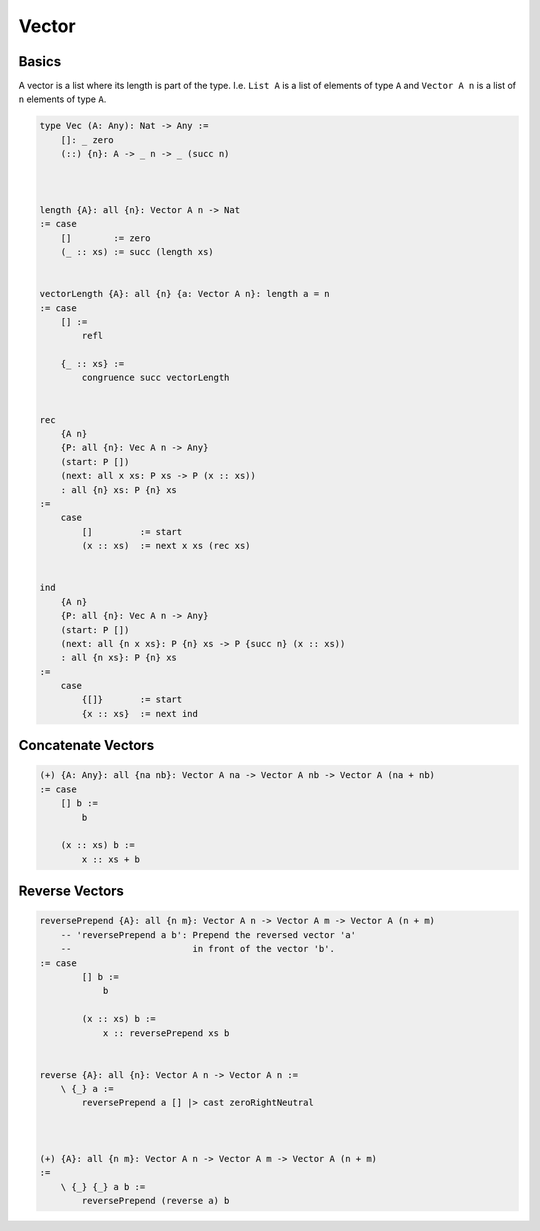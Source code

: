 ********************************************************************************
Vector
********************************************************************************





Basics
================================================================================


A vector is a list where its length is part of the type. I.e. ``List A`` is a
list of elements of type ``A`` and ``Vector A n`` is a list of ``n`` elements of
type ``A``.

.. code::

    type Vec (A: Any): Nat -> Any :=
        []: _ zero
        (::) {n}: A -> _ n -> _ (succ n)



    length {A}: all {n}: Vector A n -> Nat
    := case
        []        := zero
        (_ :: xs) := succ (length xs)


    vectorLength {A}: all {n} {a: Vector A n}: length a = n
    := case
        [] :=
            refl

        {_ :: xs} :=
            congruence succ vectorLength


    rec
        {A n}
        {P: all {n}: Vec A n -> Any}
        (start: P [])
        (next: all x xs: P xs -> P (x :: xs))
        : all {n} xs: P {n} xs
    :=
        case
            []         := start
            (x :: xs)  := next x xs (rec xs)


    ind
        {A n}
        {P: all {n}: Vec A n -> Any}
        (start: P [])
        (next: all {n x xs}: P {n} xs -> P {succ n} (x :: xs))
        : all {n xs}: P {n} xs
    :=
        case
            {[]}       := start
            {x :: xs}  := next ind









Concatenate Vectors
================================================================================


.. code::

    (+) {A: Any}: all {na nb}: Vector A na -> Vector A nb -> Vector A (na + nb)
    := case
        [] b :=
            b

        (x :: xs) b :=
            x :: xs + b




Reverse Vectors
================================================================================


.. code::

    reversePrepend {A}: all {n m}: Vector A n -> Vector A m -> Vector A (n + m)
        -- 'reversePrepend a b': Prepend the reversed vector 'a'
        --                       in front of the vector 'b'. 
    := case
            [] b :=
                b

            (x :: xs) b :=
                x :: reversePrepend xs b


    reverse {A}: all {n}: Vector A n -> Vector A n :=
        \ {_} a :=
            reversePrepend a [] |> cast zeroRightNeutral



    (+) {A}: all {n m}: Vector A n -> Vector A m -> Vector A (n + m)
    :=
        \ {_} {_} a b :=
            reversePrepend (reverse a) b
